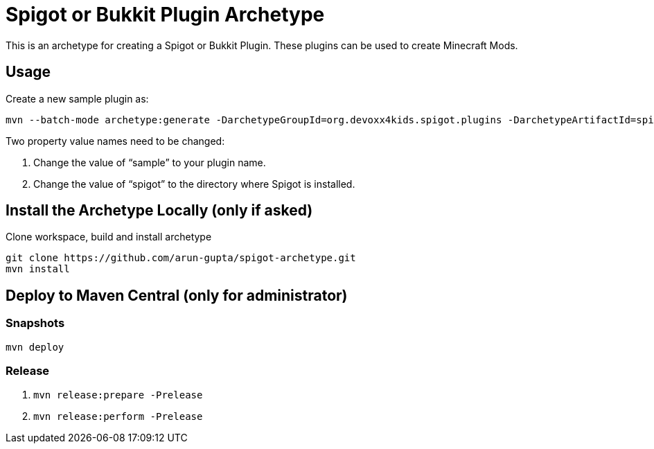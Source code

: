 = Spigot or Bukkit Plugin Archetype

This is an archetype for creating a Spigot or Bukkit Plugin. These plugins can be used to create Minecraft Mods.

== Usage

Create a new sample plugin as:

```console
mvn --batch-mode archetype:generate -DarchetypeGroupId=org.devoxx4kids.spigot.plugins -DarchetypeArtifactId=spigot-template -DarchetypeVersion=0.3 -DartifactId=sample -Dspigot=/Users/arungupta/tools/spigot 
```

Two property value names need to be changed:

. Change the value of "`sample`" to your plugin name.
. Change the value of "`spigot`" to the directory where Spigot is installed.

== Install the Archetype Locally (only if asked)

Clone workspace, build and install archetype

```console
git clone https://github.com/arun-gupta/spigot-archetype.git
mvn install
```

== Deploy to Maven Central (only for administrator)

=== Snapshots

```console
mvn deploy
```

=== Release

. `mvn release:prepare -Prelease`
. `mvn release:perform -Prelease`

